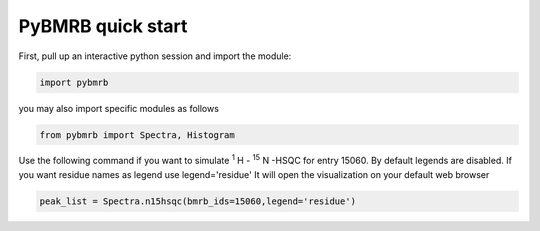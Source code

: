 PyBMRB quick start
======================

First, pull up an interactive python session and import the module:

.. code:: python

    import pybmrb

you may also import specific modules as follows

.. code:: python

    from pybmrb import Spectra, Histogram

Use the following command if you want to simulate |n15| -HSQC for entry 15060. By default legends are
disabled. If you want residue names as legend use legend='residue'
It will open the visualization on your default web browser

.. code:: python

    peak_list = Spectra.n15hsqc(bmrb_ids=15060,legend='residue')

.. |n15| replace:: :sup:`1` H - :sup:`15` N
.. |c13| replace:: :sup:`1` H - :sup:`13` C
.. |hh| replace:: :sup:`1` H - :sup:`1` H
